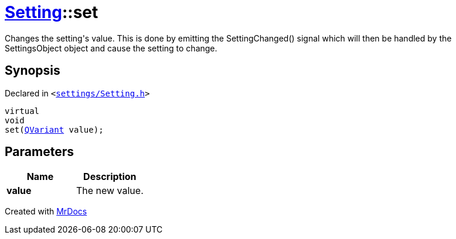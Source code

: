 [#Setting-set]
= xref:Setting.adoc[Setting]::set
:relfileprefix: ../
:mrdocs:


Changes the setting&apos;s value&period;
This is done by emitting the SettingChanged() signal which will then be
handled by the SettingsObject object and cause the setting to change&period;

== Synopsis

Declared in `&lt;https://github.com/PrismLauncher/PrismLauncher/blob/develop/launcher/settings/Setting.h#L95[settings&sol;Setting&period;h]&gt;`

[source,cpp,subs="verbatim,replacements,macros,-callouts"]
----
virtual
void
set(xref:QVariant.adoc[QVariant] value);
----

== Parameters

|===
| Name | Description

| *value*
| The new value&period;


|===



[.small]#Created with https://www.mrdocs.com[MrDocs]#
